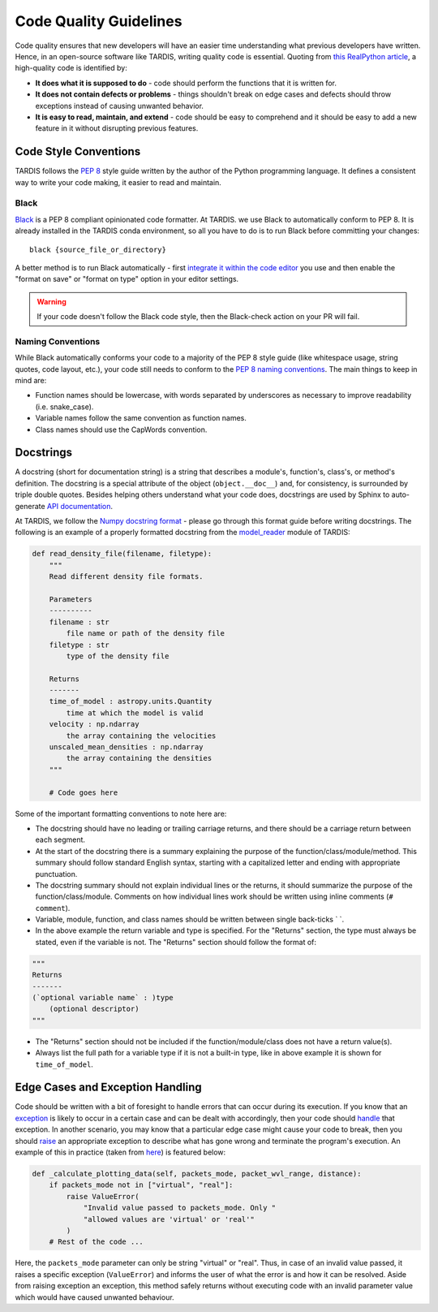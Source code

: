 ***********************
Code Quality Guidelines
***********************

Code quality ensures that new developers will have an easier time understanding what previous developers have written. Hence, in an open-source software like TARDIS, writing quality code is essential. Quoting from `this RealPython article <https://realpython.com/python-code-quality>`_, a high-quality code is identified by:

- **It does what it is supposed to do** - code should perform the functions that it is written for.

- **It does not contain defects or problems** - things shouldn't break on edge cases and defects should throw exceptions instead of causing unwanted behavior.

- **It is easy to read, maintain, and extend** - code should be easy to comprehend and it should be easy to add a new feature in it without disrupting previous features.


Code Style Conventions
======================

TARDIS follows the `PEP 8 <https://www.python.org/dev/peps/pep-0008/>`_ style guide written by the author of the Python programming language. It defines a consistent way to write your code making, it easier to read and maintain.

Black
-----
`Black <https://black.readthedocs.io/en/stable/index.html>`_ is a PEP 8 compliant opinionated code formatter. At TARDIS. we use Black to automatically conform to PEP 8. It is already installed in the TARDIS conda environment, so all you have to do is to run Black before committing your changes: ::
    
    black {source_file_or_directory}

A better method is to run Black automatically - first `integrate it within the code editor <https://black.readthedocs.io/en/stable/editor_integration.html>`_ you use and then enable the "format on save" or "format on type" option in your editor settings.

.. warning :: If your code doesn't follow the Black code style, then the Black-check action on your PR will fail.

Naming Conventions
------------------

While Black automatically conforms your code to a majority of the PEP 8 style guide (like whitespace usage, string quotes, code layout, etc.), your code still needs to conform to the `PEP 8 naming conventions <https://www.python.org/dev/peps/pep-0008/#naming-conventions>`_. The main things to keep in mind are:

- Function names should be lowercase, with words separated by underscores as necessary to improve readability (i.e. snake_case).

- Variable names follow the same convention as function names. 

- Class names should use the CapWords convention.


.. _docstrings:

Docstrings
==========

A docstring (short for documentation string) is a string that describes a module's, function's, class's, or method's definition. The docstring is a special attribute of the object (``object.__doc__``) and, for consistency, is surrounded by triple double quotes. Besides helping others understand what your code does, docstrings are used by Sphinx to auto-generate `API documentation <https://tardis-sn.github.io/tardis/api/modules.html>`_.

At TARDIS, we follow the `Numpy docstring format <https://numpydoc.readthedocs.io/en/latest/format.html>`_ - please go through this format guide before writing docstrings. The following is an example of a properly formatted docstring from the `model_reader <https://github.com/tardis-sn/tardis/blob/master/tardis/io/model_reader.py>`_ module of TARDIS:

.. code-block:: python

    def read_density_file(filename, filetype):
        """
        Read different density file formats.

        Parameters
        ----------
        filename : str
            file name or path of the density file
        filetype : str
            type of the density file

        Returns
        -------
        time_of_model : astropy.units.Quantity
            time at which the model is valid
        velocity : np.ndarray
            the array containing the velocities
        unscaled_mean_densities : np.ndarray
            the array containing the densities
        """

        # Code goes here

Some of the important formatting conventions to note here are:

- The docstring should have no leading or trailing carriage returns, and there should be a carriage return between each segment. 

- At the start of the docstring there is a summary explaining the purpose of the function/class/module/method. This summary should follow standard English syntax, starting with a capitalized letter and ending with appropriate punctuation.

- The docstring summary should not explain individual lines or the returns, it should summarize the purpose of the function/class/module. Comments on how individual lines work should be written using inline comments (``# comment``).

- Variable, module, function, and class names should be written between single back-ticks \` \`.

- In the above example the return variable and type is specified. For the "Returns" section, the type must always be stated, even if the variable is not. The "Returns" section should follow the format of:

.. code-block:: python
    
    """
    Returns
    -------
    (`optional variable name` : )type
        (optional descriptor)
    """

- The "Returns" section should not be included if the function/module/class does not have a return value(s).

- Always list the full path for a variable type if it is not a built-in type, like in above example it is shown for ``time_of_model``.


Edge Cases and Exception Handling
=================================

Code should be written with a bit of foresight to handle errors that can occur during its execution. If you know that an `exception <https://docs.python.org/3/tutorial/errors.html>`_ is likely to occur in a certain case and can be dealt with accordingly, then your code should `handle <https://docs.python.org/3/tutorial/errors.html#handling-exceptions>`_ that exception. In another scenario, you may know that a particular edge case might cause your code to break, then you should `raise <https://docs.python.org/3/tutorial/errors.html#raising-exceptions>`_ an appropriate exception to describe what has gone wrong and terminate the program's execution. An example of this in practice (taken from `here <https://github.com/tardis-sn/tardis/blob/7d7c4bc4f99c909ff45070ae9576390d96734014/tardis/widgets/kromer_plot.py#L447-L451>`_) is featured below:

.. code-block:: python

    def _calculate_plotting_data(self, packets_mode, packet_wvl_range, distance):
        if packets_mode not in ["virtual", "real"]:
            raise ValueError(
                "Invalid value passed to packets_mode. Only "
                "allowed values are 'virtual' or 'real'"
            )
        # Rest of the code ...

Here, the ``packets_mode`` parameter can only be string "virtual" or "real". Thus, in case of an invalid value passed, it raises a specific exception (``ValueError``) and informs the user of what the error is and how it can be resolved. Aside from raising exception an exception, this method safely returns without executing code with an invalid parameter value which would have caused unwanted behaviour.
